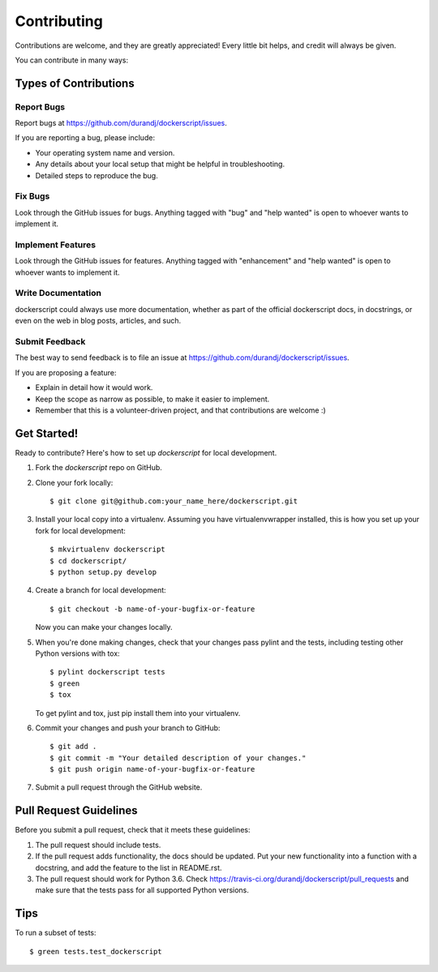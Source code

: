 .. highlight:: shell

============
Contributing
============

Contributions are welcome, and they are greatly appreciated! Every
little bit helps, and credit will always be given.

You can contribute in many ways:

Types of Contributions
----------------------

Report Bugs
~~~~~~~~~~~

Report bugs at https://github.com/durandj/dockerscript/issues.

If you are reporting a bug, please include:

* Your operating system name and version.
* Any details about your local setup that might be helpful in troubleshooting.
* Detailed steps to reproduce the bug.

Fix Bugs
~~~~~~~~

Look through the GitHub issues for bugs. Anything tagged with "bug"
and "help wanted" is open to whoever wants to implement it.

Implement Features
~~~~~~~~~~~~~~~~~~

Look through the GitHub issues for features. Anything tagged with "enhancement"
and "help wanted" is open to whoever wants to implement it.

Write Documentation
~~~~~~~~~~~~~~~~~~~

dockerscript could always use more documentation, whether as part of the
official dockerscript docs, in docstrings, or even on the web in blog posts,
articles, and such.

Submit Feedback
~~~~~~~~~~~~~~~

The best way to send feedback is to file an issue at https://github.com/durandj/dockerscript/issues.

If you are proposing a feature:

* Explain in detail how it would work.
* Keep the scope as narrow as possible, to make it easier to implement.
* Remember that this is a volunteer-driven project, and that contributions
  are welcome :)

Get Started!
------------

Ready to contribute? Here's how to set up `dockerscript` for local development.

1. Fork the `dockerscript` repo on GitHub.
2. Clone your fork locally::

    $ git clone git@github.com:your_name_here/dockerscript.git

3. Install your local copy into a virtualenv. Assuming you have virtualenvwrapper installed, this is how you set up your fork for local development::

    $ mkvirtualenv dockerscript
    $ cd dockerscript/
    $ python setup.py develop

4. Create a branch for local development::

    $ git checkout -b name-of-your-bugfix-or-feature

   Now you can make your changes locally.

5. When you're done making changes, check that your changes pass pylint and the tests, including testing other Python versions with tox::

    $ pylint dockerscript tests
    $ green
    $ tox

   To get pylint and tox, just pip install them into your virtualenv.

6. Commit your changes and push your branch to GitHub::

    $ git add .
    $ git commit -m "Your detailed description of your changes."
    $ git push origin name-of-your-bugfix-or-feature

7. Submit a pull request through the GitHub website.

Pull Request Guidelines
-----------------------

Before you submit a pull request, check that it meets these guidelines:

1. The pull request should include tests.
2. If the pull request adds functionality, the docs should be updated. Put
   your new functionality into a function with a docstring, and add the
   feature to the list in README.rst.
3. The pull request should work for Python 3.6. Check
   https://travis-ci.org/durandj/dockerscript/pull_requests
   and make sure that the tests pass for all supported Python versions.

Tips
----

To run a subset of tests::


    $ green tests.test_dockerscript
